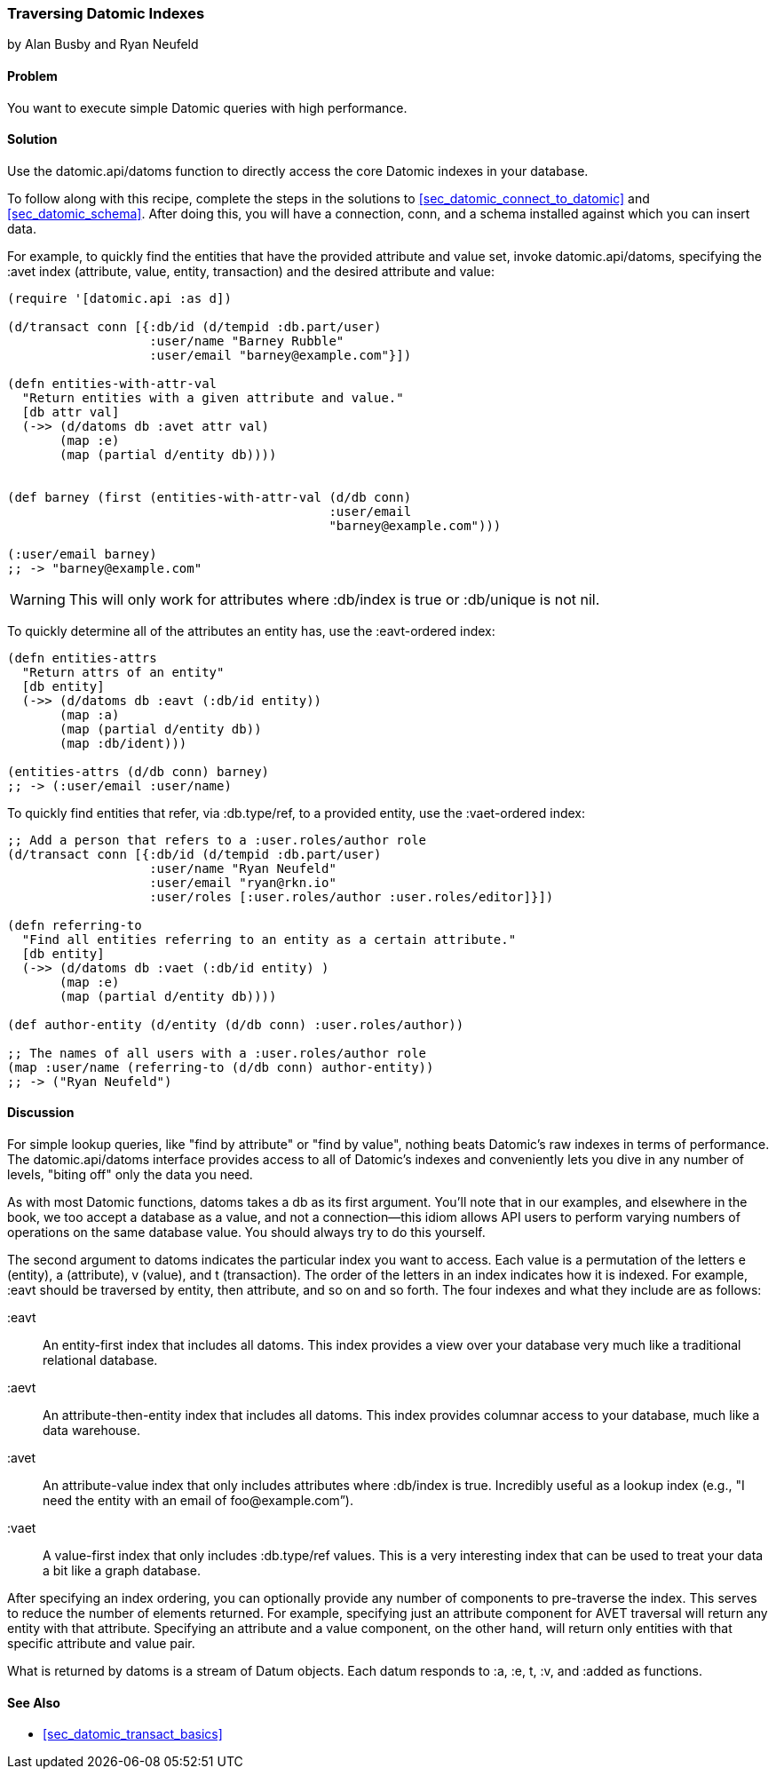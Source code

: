 === Traversing Datomic Indexes
[role="byline"]
by Alan Busby and Ryan Neufeld

==== Problem

You want to execute simple Datomic queries with high performance.(((Datomic database, querying)))(((queries, simple Datomic)))

==== Solution

Use the +datomic.api/datoms+ function to directly access the core
Datomic indexes in your database.

To follow along with this recipe, complete the steps in
the solutions to <<sec_datomic_connect_to_datomic>> and
<<sec_datomic_schema>>. After doing this, you will have a
connection, +conn+, and a schema installed against which you can
insert data.

For example, to quickly find the entities that have the provided attribute and
value set, invoke +datomic.api/datoms+, specifying the +:avet+ index
(attribute, value, entity, transaction) and the desired attribute and
value:

[source,clojure]
----
(require '[datomic.api :as d])

(d/transact conn [{:db/id (d/tempid :db.part/user)
                   :user/name "Barney Rubble"
                   :user/email "barney@example.com"}])

(defn entities-with-attr-val
  "Return entities with a given attribute and value."
  [db attr val]
  (->> (d/datoms db :avet attr val)
       (map :e)
       (map (partial d/entity db))))


(def barney (first (entities-with-attr-val (d/db conn)
                                           :user/email
                                           "barney@example.com")))

(:user/email barney)
;; -> "barney@example.com"
----

[WARNING]
====
This will only work for attributes where +:db/index+ is +true+ or
+:db/unique+ is not +nil+.
====

To quickly determine all of the attributes an entity has, use the
+:eavt+-ordered index:

[source,clojure]
----
(defn entities-attrs
  "Return attrs of an entity"
  [db entity]
  (->> (d/datoms db :eavt (:db/id entity))
       (map :a)
       (map (partial d/entity db))
       (map :db/ident)))

(entities-attrs (d/db conn) barney)
;; -> (:user/email :user/name)
----

To quickly find entities that refer, via +:db.type/ref+, to a provided
entity, use the +:vaet+-ordered index:

[source,clojure]
----
;; Add a person that refers to a :user.roles/author role
(d/transact conn [{:db/id (d/tempid :db.part/user)
                   :user/name "Ryan Neufeld"
                   :user/email "ryan@rkn.io"
                   :user/roles [:user.roles/author :user.roles/editor]}])

(defn referring-to
  "Find all entities referring to an entity as a certain attribute."
  [db entity]
  (->> (d/datoms db :vaet (:db/id entity) )
       (map :e)
       (map (partial d/entity db))))

(def author-entity (d/entity (d/db conn) :user.roles/author))

;; The names of all users with a :user.roles/author role
(map :user/name (referring-to (d/db conn) author-entity))
;; -> ("Ryan Neufeld")
----

==== Discussion

For simple lookup queries, like "find by attribute" or "find by
value", nothing beats Datomic's raw indexes in terms of performance.
The +datomic.api/datoms+ interface provides access to all of Datomic's
indexes and conveniently lets you dive in any number of levels,
"biting off" only the data you need.

As with most Datomic functions, +datoms+ takes a +db+ as its first
argument. You'll note that in our examples, and elsewhere in the book, we
too accept a database as a value, and not a connection--this idiom
allows API users to perform varying numbers of operations on the same
database value. You should always try to do this yourself.

The second argument to +datoms+ indicates the particular index you want to access.
Each value is a permutation of the letters +e+ (entity), +a+ (attribute), +v+ (value),
and +t+ (transaction). The order of the letters in an index indicates how it
is indexed. For example, +:eavt+ should be traversed by entity, then
attribute, and so on and so forth. The four indexes and what they
include are as follows:

+:eavt+::
An entity-first index that includes all datoms. This
  index provides a view over your database very much like a
  traditional relational database.

+:aevt+::
An attribute-then-entity index that includes all datoms. This
  index provides columnar access to your database, much like a data
  warehouse.

+:avet+::
An attribute-value index that only includes attributes
  where +:db/index+ is +true+. Incredibly useful as a lookup index
  (e.g., "I need the entity with an email of pass:[<emphasis>foo@example.com</emphasis>]&#8221;).

+:vaet+::
A value-first index that only includes +:db.type/ref+
  values. This is a very interesting index that can be used to treat your data
  a bit like a graph database.

After specifying an index ordering, you can optionally provide any
number of components to pre-traverse the index. This serves to reduce
the number of elements returned. For example, specifying just an
attribute component for AVET traversal will return any entity with
that attribute. Specifying an attribute and a value component, on the
other hand, will return only entities with that specific attribute and
value pair.

What is returned by +datoms+ is a stream of +Datum+ objects. Each
datum responds to +:a+, +:e+, +t+, +:v+, and +:added+ as functions.(((range="endofrange", startref="ix_DBdt")))

==== See Also

* <<sec_datomic_transact_basics>>
